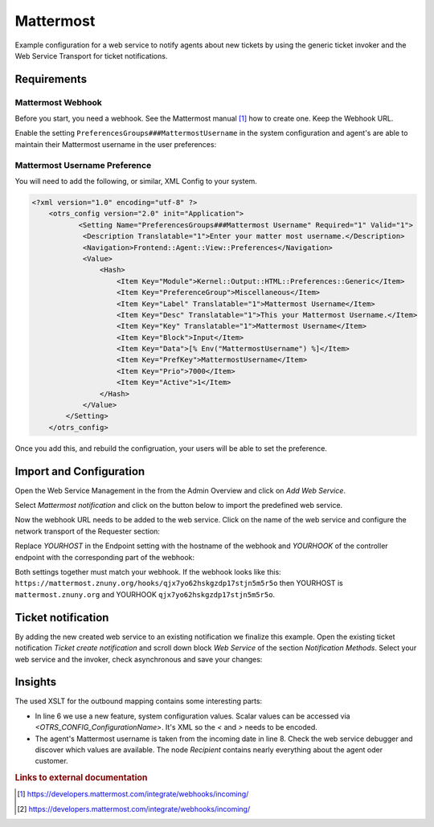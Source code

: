 .. _Example Web Service Mattermost:

Mattermost
##########

Example configuration for a web service to notify agents about new tickets by using the generic ticket invoker and the Web Service Transport for ticket notifications.

Requirements
~~~~~~~~~~~~

Mattermost Webhook
++++++++++++++++++

Before you start, you need a webhook. See the Mattermost manual [#f1]_ how to create one. Keep the Webhook URL.

Enable the setting ``PreferencesGroups###MattermostUsername`` in the system configuration and agent's are able to maintain their Mattermost username in the user preferences:

.. image:: images/userpreferences.png
         :width: 100%
         :alt: View of the Notication Settings in the Personal Preferences

Mattermost Username Preference
++++++++++++++++++++++++++++++

You will need to add the following, or similar, XML Config to your system.

.. code-block::

    <?xml version="1.0" encoding="utf-8" ?>
        <otrs_config version="2.0" init="Application">
               <Setting Name="PreferencesGroups###Mattermost Username" Required="1" Valid="1">
                <Description Translatable="1">Enter your matter most username.</Description>
                <Navigation>Frontend::Agent::View::Preferences</Navigation>
                <Value>
                    <Hash>
                        <Item Key="Module">Kernel::Output::HTML::Preferences::Generic</Item>
                        <Item Key="PreferenceGroup">Miscellaneous</Item>
                        <Item Key="Label" Translatable="1">Mattermost Username</Item>
                        <Item Key="Desc" Translatable="1">This your Mattermost Username.</Item>
                        <Item Key="Key" Translatable="1">Mattermost Username</Item>
                        <Item Key="Block">Input</Item>
                        <Item Key="Data">[% Env("MattermostUsername") %]</Item>
                        <Item Key="PrefKey">MattermostUsername</Item>
                        <Item Key="Prio">7000</Item>
                        <Item Key="Active">1</Item>
                    </Hash>
                </Value>
            </Setting>
        </otrs_config>

Once you add this, and rebuild the configruation, your users will be able to set the preference.

Import and Configuration
~~~~~~~~~~~~~~~~~~~~~~~~

Open the Web Service Management in the from the Admin Overview and click on `Add Web Service`.

.. image:: images/add_webservice.png
         :width: 100%
         :alt: Import the predefined web service

Select `Mattermost notification` and click on the button below to import the predefined web service.

Now the webhook URL needs to be added to the web service. Click on the name of the web service and configure the network transport of the Requester section:

.. image:: images/webservice_requester_section.png
         :width: 100%
         :alt: Enter the network transport configuration

Replace `YOURHOST` in the Endpoint setting with the hostname of the webhook and `YOURHOOK` of the controller endpoint with the corresponding part of the webhook:

.. image:: images/network_transport_settings.png
         :width: 100%
         :alt: Network transport setting to adjust the URL

Both settings together must match your webhook. If the webhook looks like this: ``https://mattermost.znuny.org/hooks/qjx7yo62hskgzdp17stjn5m5r5o`` then YOURHOST is ``mattermost.znuny.org`` and YOURHOOK ``qjx7yo62hskgzdp17stjn5m5r5o``.

Ticket notification
~~~~~~~~~~~~~~~~~~~

By adding the new created web service to an existing notification we finalize this example. Open the existing ticket notification `Ticket create notification` and scroll down block `Web Service` of the section `Notification Methods`. Select your web service and the invoker, check asynchronous and save your changes:

.. image:: images/webservice_notification.png
         :width: 100%
         :alt: Select the previous created web service


Insights
~~~~~~~~

The used XSLT for the outbound mapping contains some interesting parts:


.. code-block:: XML
    :linenos:

    <?xml version="1.0" encoding="UTF-8"?>
    <xsl:transform version="1.0" xmlns:xsl="http://www.w3.org/1999/XSL/Transform" xmlns:date="http://exslt.org/dates-and-times" extension-element-prefixes="date">
        <xsl:output method="xml" encoding="utf-8" indent="yes"/>
        <xsl:template match="RootElement">
            <xsl:copy>
                <username>&lt;OTRS_CONFIG_ProductName&gt;</username>
                <icon_url>https://www.znuny.org/favicon.ico</icon_url>
                <channel>@<xsl:value-of select="//Recipient/MattermostUsername" /></channel>
                <text>A new ticket has been created in queue&#x20;**<xsl:value-of select="//Ticket/Queue" />**&#x20;with the title&#x20;**<xsl:value-of select="//Ticket/Title" />**.</text>
            </xsl:copy>
        </xsl:template>
    </xsl:transform>

..

- In line 6 we use a new feature, system configuration values. Scalar values can be accessed via `<OTRS_CONFIG_ConfigurationName>`. It's XML so the `<` and `>` needs to be encoded.
- The agent's Mattermost username is taken from the incoming date in line 8. Check the web service debugger and discover which values are available. The node `Recipient` contains nearly everything about the agent oder customer.


.. rubric:: Links to external documentation

.. [#f1] https://developers.mattermost.com/integrate/webhooks/incoming/
.. [#f2] https://developers.mattermost.com/integrate/webhooks/incoming/

